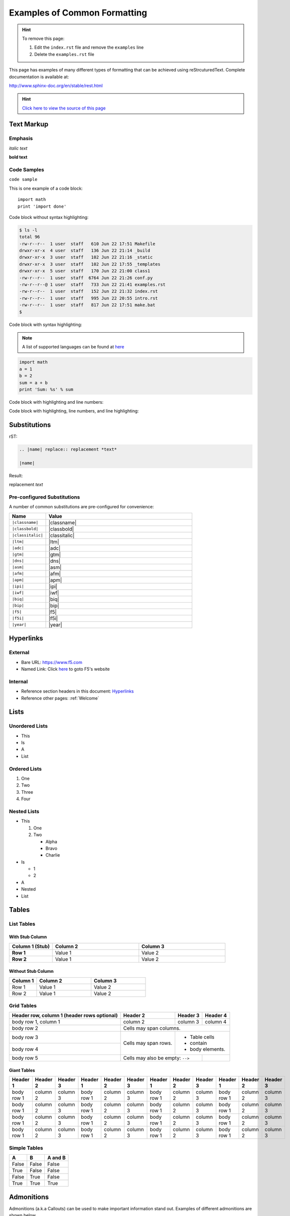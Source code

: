 Examples of Common Formatting
=============================

.. TODO:: Examples need to be removed from your class

.. HINT:: To remove this page:

   #. Edit the ``index.rst`` file and remove the ``examples`` line
   #. Delete the ``examples.rst`` file

This page has examples of many different types of formatting that can be
achieved using reStrcuturedText.  Complete documentation is available at:

http://www.sphinx-doc.org/en/stable/rest.html

.. HINT::
   `Click here to view the source of this page <_sources/examples.rst.txt>`__

Text Markup
-----------

Emphasis
~~~~~~~~

*italic text*

**bold text**

Code Samples
~~~~~~~~~~~~

``code sample``

This is one example of a code block::

    import math
    print 'import done'

Code block without syntax highlighting:

.. code::

   $ ls -l
   total 96
   -rw-r--r--  1 user  staff   610 Jun 22 17:51 Makefile
   drwxr-xr-x  4 user  staff   136 Jun 22 21:14 _build
   drwxr-xr-x  3 user  staff   102 Jun 22 21:16 _static
   drwxr-xr-x  3 user  staff   102 Jun 22 17:55 _templates
   drwxr-xr-x  5 user  staff   170 Jun 22 21:00 class1
   -rw-r--r--  1 user  staff  6764 Jun 22 21:26 conf.py
   -rw-r--r--@ 1 user  staff   733 Jun 22 21:41 examples.rst
   -rw-r--r--  1 user  staff   152 Jun 22 21:32 index.rst
   -rw-r--r--  1 user  staff   995 Jun 22 20:55 intro.rst
   -rw-r--r--  1 user  staff   817 Jun 22 17:51 make.bat
   $

Code block with syntax highlighting:

.. NOTE:: A list of supported languages can be found at
   `here <http://build-me-the-docs-please.readthedocs.io/en/latest/Using_Sphinx/ShowingCodeExamplesInSphinx.html#pygments-lexers>`__

.. code-block:: python

   import math
   a = 1
   b = 2
   sum = a + b
   print 'Sum: %s' % sum


Code block with highlighting and line numbers:

.. code-block:: python
   :linenos:

   import math
   a = 1
   b = 2
   sum = a + b
   print 'Sum: %s' % sum


Code block with highlighting, line numbers, and line highlighting:

.. code-block:: python
   :linenos:
   :emphasize-lines: 4-5

   import math
   a = 1
   b = 2
   sum = a + b
   print 'Sum: %s' % sum

Substitutions
-------------


rST:

.. code-block:: rst

   .. |name| replace:: replacement *text*

   |name|

Result:

.. |name| replace:: replacement *text*

|name|

Pre-configured Substitutions
~~~~~~~~~~~~~~~~~~~~~~~~~~~~

A number of common substitutions are pre-configured for convenience:

.. list-table::
   :header-rows: 1
   :widths: 20 80

   * - Name
     - Value
   * - ``|classname|``
     - |classname|
   * - ``|classbold|``
     - |classbold|
   * - ``|classitalic|``
     - |classitalic|
   * - ``|ltm|``
     - |ltm|
   * - ``|adc|``
     - |adc|
   * - ``|gtm|``
     - |gtm|
   * - ``|dns|``
     - |dns|
   * - ``|asm|``
     - |asm|
   * - ``|afm|``
     - |afm|
   * - ``|apm|``
     - |apm|
   * - ``|ipi|``
     - |ipi|
   * - ``|iwf|``
     - |iwf|
   * - ``|biq|``
     - |biq|
   * - ``|bip|``
     - |bip|
   * - ``|f5|``
     - |f5|
   * - ``|f5i|``
     - |f5i|
   * - ``|year|``
     - |year|

Hyperlinks
----------

External
~~~~~~~~

- Bare URL: https://www.f5.com
- Named Link: Click `here <https://www.f5.com>`__ to goto F5's website

Internal
~~~~~~~~

- Reference section headers in this document: `Hyperlinks <#hyperlinks>`__
- Reference other pages: :ref:`Welcome`



Lists
-----

Unordered Lists
~~~~~~~~~~~~~~~

- This
- Is
- A
- List

Ordered Lists
~~~~~~~~~~~~~

#. One
#. Two
#. Three
#. Four

Nested Lists
~~~~~~~~~~~~

- This

  #. One
  #. Two

     - Alpha
     - Bravo
     - Charlie

- Is

  - 1
  - 2

- A
- Nested
- List

Tables
------

List Tables
~~~~~~~~~~~

With Stub Column
^^^^^^^^^^^^^^^^

.. list-table::
    :widths: 20 40 40
    :header-rows: 1
    :stub-columns: 1

    * - **Column 1 (Stub)**
      - **Column 2**
      - **Column 3**
    * - Row 1
      - Value 1
      - Value 2
    * - Row 2
      - Value 1
      - Value 2

Without Stub Column
^^^^^^^^^^^^^^^^^^^

.. list-table::
    :widths: 20 40 40
    :header-rows: 1

    * - **Column 1**
      - **Column 2**
      - **Column 3**
    * - Row 1
      - Value 1
      - Value 2
    * - Row 2
      - Value 1
      - Value 2

Grid Tables
~~~~~~~~~~~

+------------------------+------------+----------+----------+
| Header row, column 1   | Header 2   | Header 3 | Header 4 |
| (header rows optional) |            |          |          |
+========================+============+==========+==========+
| body row 1, column 1   | column 2   | column 3 | column 4 |
+------------------------+------------+----------+----------+
| body row 2             | Cells may span columns.          |
+------------------------+------------+---------------------+
| body row 3             | Cells may  | - Table cells       |
+------------------------+ span rows. | - contain           |
| body row 4             |            | - body elements.    |
+------------------------+------------+----------+----------+
| body row 5             | Cells may also be     |          |
|                        | empty: ``-->``        |          |
+------------------------+-----------------------+----------+

Giant Tables
^^^^^^^^^^^^

+------------+------------+-----------+------------+------------+-----------+------------+------------+-----------+------------+------------+-----------+
| Header 1   | Header 2   | Header 3  | Header 1   | Header 2   | Header 3  | Header 1   | Header 2   | Header 3  | Header 1   | Header 2   | Header 3  |
+============+============+===========+============+============+===========+============+============+===========+============+============+===========+
| body row 1 | column 2   | column 3  | body row 1 | column 2   | column 3  | body row 1 | column 2   | column 3  | body row 1 | column 2   | column 3  |
+------------+------------+-----------+------------+------------+-----------+------------+------------+-----------+------------+------------+-----------+
| body row 1 | column 2   | column 3  | body row 1 | column 2   | column 3  | body row 1 | column 2   | column 3  | body row 1 | column 2   | column 3  |
+------------+------------+-----------+------------+------------+-----------+------------+------------+-----------+------------+------------+-----------+
| body row 1 | column 2   | column 3  | body row 1 | column 2   | column 3  | body row 1 | column 2   | column 3  | body row 1 | column 2   | column 3  |
+------------+------------+-----------+------------+------------+-----------+------------+------------+-----------+------------+------------+-----------+
| body row 1 | column 2   | column 3  | body row 1 | column 2   | column 3  | body row 1 | column 2   | column 3  | body row 1 | column 2   | column 3  |
+------------+------------+-----------+------------+------------+-----------+------------+------------+-----------+------------+------------+-----------+

Simple Tables
~~~~~~~~~~~~~

=====  =====  =======
A      B      A and B
=====  =====  =======
False  False  False
True   False  False
False  True   False
True   True   True
=====  =====  =======

Admonitions
-----------

Admonitions (a.k.a Callouts) can be used to make important information stand
out.  Examples of different admonitions are shown below.

**When including TMSH commands please use the TMSH admonition**

TMSH
~~~~

.. admonition:: TMSH

   tmsh show sys hardware

Hint
~~~~

.. HINT::
   This is a HINT admonition

Important
~~~~~~~~~

.. IMPORTANT::
   This is a IMPORTANT admonition

Tip
~~~

.. TIP::
   This is a TIP admonition

Note
~~~~

.. NOTE::
   This is a NOTE admonition

Attention
~~~~~~~~~

.. ATTENTION::
   This is a ATTENTION admonition

Caution
~~~~~~~

.. CAUTION::
   This is a CAUTION admonition


Warning
~~~~~~~

.. WARNING::
   This is a WARNING admonition

Error
~~~~~

.. ERROR::
   This is a ERROR admonition

Danger
~~~~~~

.. DANGER::
   This is a DANGER admonition

TODO's
------

TODO items can be marked in your docs.  By default the item will be included
in the generated docs and a build warning will be printed.

To change the defaults edit ``conf.py`` and look modify

.. code-block:: python

   todo_emit_warnings = True
   todo_include_todos = True

Here is the rST code for a TODO:

.. code-block:: rst

   .. TODO:: This is my example todo.  Please ignore me.

   .. TODO:: This is my second example todo.  Please ignore me.

And the TODO themselves:

.. TODO:: This is my first example todo.  Please ignore me.

.. TODO:: This is my second example todo.  Please ignore me.

You can also get a list of TODO's:

rST:

.. code-block:: rst

   .. TODOLIST::

.. TODOLIST::

Font-Awesome Icons
------------------

The ``f5-sphinx-theme`` can use icons from the Font Awesome:

http://fontawesome.io/icons/

For example:

.. code-block:: rst

   * :fonticon:`fa fa-home`
   * :fonticon:`fa fa-home fa-lg`
   * :fonticon:`fa fa-home fa-border`
   * :fonticon:`fa fa-home fa-2x`
   * :fonticon:`fa fa-home fa-3x`
   * :fonticon:`fa fa-home fa-4x`
   * :fonticon:`fa fa-gear fa-spin fa-4x`
   * :fonticon:`fa fa-gear fa-spin fa-4x text-success`

* :fonticon:`fa fa-home`
* :fonticon:`fa fa-home fa-lg`
* :fonticon:`fa fa-home fa-border`
* :fonticon:`fa fa-home fa-2x`
* :fonticon:`fa fa-home fa-3x`
* :fonticon:`fa fa-home fa-4x`
* :fonticon:`fa fa-gear fa-spin fa-4x`
* :fonticon:`fa fa-gear fa-spin fa-4x text-success`
